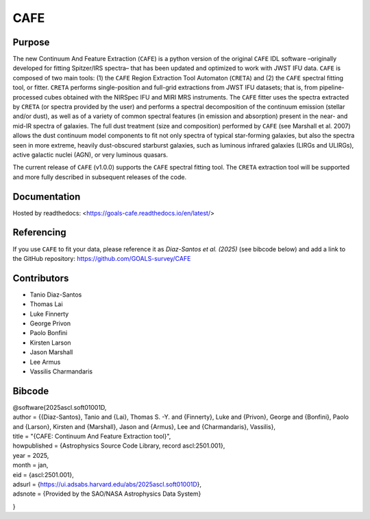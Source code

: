 CAFE
====

Purpose
-------
The new Continuum And Feature Extraction (``CAFE``) is a python version of the original ``CAFE`` IDL software –originally developed for fitting Spitzer/IRS spectra– that has been updated and optimized to work with JWST IFU data. ``CAFE`` is composed of two main tools: (1) the ``CAFE`` Region Extraction Tool Automaton (``CRETA``) and (2) the ``CAFE`` spectral fitting tool, or fitter. ``CRETA`` performs single-position and full-grid extractions from JWST IFU datasets; that is, from pipeline-processed cubes obtained with the NIRSpec IFU and MIRI MRS instruments. The ``CAFE`` fitter uses the spectra extracted by ``CRETA`` (or spectra provided by the user) and performs a spectral decomposition of the continuum emission (stellar and/or dust), as well as of a variety of common spectral features (in emission and absorption) present in the near- and mid-IR spectra of galaxies. The full dust treatment (size and composition) performed by ``CAFE`` (see Marshall et al. 2007) allows the dust continuum model components to fit not only spectra of typical star-forming galaxies, but also the spectra seen in more extreme, heavily dust-obscured starburst galaxies, such as luminous infrared galaxies (LIRGs and ULIRGs), active galactic nuclei (AGN), or very luminous quasars.

The current release of ``CAFE`` (v1.0.0) supports the ``CAFE`` spectral fitting tool. The ``CRETA`` extraction tool will be supported and more fully described in subsequent releases of the code.

Documentation
-------------
Hosted by readthedocs: <https://goals-cafe.readthedocs.io/en/latest/>

Referencing
-----------
If you use ``CAFE`` to fit your data, please reference it as *Diaz-Santos et al. (2025)* (see bibcode below) and add a link to the GitHub repository: https://github.com/GOALS-survey/CAFE

Contributors
------------
* Tanio Diaz-Santos
* Thomas Lai
* Luke Finnerty
* George Privon
* Paolo Bonfini
* Kirsten Larson
* Jason Marshall
* Lee Armus
* Vassilis Charmandaris

Bibcode
-------
| @software{2025ascl.soft01001D,
| author = {{Diaz-Santos}, Tanio and {Lai}, Thomas S. -Y. and {Finnerty}, Luke and {Privon}, George and {Bonfini}, Paolo and {Larson}, Kirsten and {Marshall}, Jason and {Armus}, Lee and {Charmandaris}, Vassilis}, \
| title = "{CAFE: Continuum And Feature Extraction tool}",
| howpublished = {Astrophysics Source Code Library, record ascl:2501.001},
| year = 2025,
| month = jan,
| eid = {ascl:2501.001},
| adsurl = {https://ui.adsabs.harvard.edu/abs/2025ascl.soft01001D},
| adsnote = {Provided by the SAO/NASA Astrophysics Data System}
}
